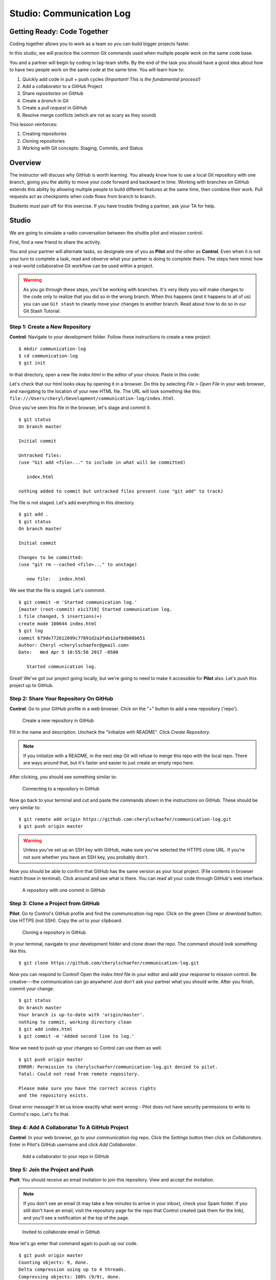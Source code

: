 Studio: Communication Log
==========================

Getting Ready: Code Together
----------------------------

Coding together allows you to work as a team so you can build bigger projects
faster.

In this studio, we will practice the common Git commands used when
multiple people work on the same code base.

You and a partner will begin by coding in tag-team shifts. By the end of the
task you should have a good idea about how to have two people work on the same
code at the same time. You will learn how to:

#. Quickly add code in pull + push cycles *(Important! This is the fundamental process!)*
#. Add a collaborator to a GitHub Project
#. Share *repositories* on GitHub
#. Create a *branch* in Git
#. Create a *pull request* in GitHub
#. Resolve merge conflicts (which are not as scary as they sound)

This lesson reinforces:

#. Creating repositories
#. Cloning repositories
#. Working with Git concepts: Staging, Commits, and Status

Overview
---------

The instructor will discuss why GitHub is worth learning. You already know how
to use a local Git repository with one branch, giving you the ability to move
your code forward and backward in time. Working with branches on GitHub extends
this ability by allowing multiple people to build different features at the
same time, then combine their work. Pull requests act as checkpoints when code
flows from branch to branch.

Students *must* pair off for this exercise. If you have trouble finding a partner, ask your TA for help.

Studio
------

We are going to simulate a radio conversation between the shuttle pilot and
mission control.

First, find a new friend to share the activity.

You and your partner will alternate tasks, so designate one of you as **Pilot**
and the other as **Control**. Even when it is not your turn to complete a task,
read and observe what your partner is doing to complete theirs. The steps here
mimic how a real-world collaborative Git workflow can be used within a project.

.. warning:: 

   As you go through these steps, you'll be working with branches. It's very
   likely you will make changes to the code only to realize that you did so in the
   wrong branch. When this happens (and it happens to all of us) you can use
   ``Git stash`` to cleanly move your changes to another branch. Read about how
   to do so in our Git Stash Tutorial.

.. todo:: Migrate Git stash tutorial

Step 1: Create a New Repository
^^^^^^^^^^^^^^^^^^^^^^^^^^^^^^^

**Control**: Navigate to your development folder. Follow these instructions to
create a new project.

::

   $ mkdir communication-log
   $ cd communication-log
   $ git init

In that directory, open a new file `index.html` in the editor of your choice.
Paste in this code:

.. sourcecode:: html
   :linenos:

   <html>
   <body>
      <p>Radio check. Pilot, please confirm.</p>
   </body>
   </html>

Let's check that our html looks okay by opening it in a browser. Do this by
selecting *File > Open File* in your web browser, and navigating to the
location of your new HTML file. The URL will look something like this:
``file:///Users/cheryl/Development/communication-log/index.html``.

Once you've seen this file in the browser, let's stage and commit it.

::

   $ git status
   On branch master

   Initial commit

   Untracked files:
   (use "Git add <file>..." to include in what will be committed)

      index.html

   nothing added to commit but untracked files present (use "git add" to track)

The file is not staged. Let's add everything in this directory.

::

   $ git add .
   $ git status
   On branch master

   Initial commit

   Changes to be committed:
   (use "git rm --cached <file>..." to unstage)

      new file:   index.html

We see that the file is staged. Let's commmit.

::

   $ git commit -m 'Started communication log.'
   [master (root-commit) e1c1719] Started communication log.
   1 file changed, 5 insertions(+)
   create mode 100644 index.html
   $ git log
   commit 679de772612099c77891d2a3fab12af8db08b651
   Author: Cheryl <cherylschaefer@gmail.com>
   Date:   Wed Apr 5 10:55:56 2017 -0500

      Started communication log.


Great! We've got our project going locally, but we're going to need to make it
accessible for **Pilot** also. Let's push this project up to GitHub.

Step 2: Share Your Repository On GitHub
^^^^^^^^^^^^^^^^^^^^^^^^^^^^^^^^^^^^^^^

**Control**: Go to your GitHub profile in a web browser. Click on the "+"
button to add a new repository ('repo').

.. figure:: figures/CreateAGithubRepo.png

   Create a new repository in GitHub

Fill in the name and description. Uncheck the "initialize with README". Click
*Create Repository*.

.. note::

   If you initialize with a README, in the next step Git will refuse to merge
   this repo with the local repo. There are ways around that, but it's faster
   and easier to just create an empty repo here.

After clicking, you should see something similar to:

.. figure:: figures/StartingARepo.png

   Connecting to a repository in GitHub

Now go back to your terminal and cut and paste the commands shown in the
instructions on GitHub. These should be very similar to:

::

   $ git remote add origin https://github.com:cherylschaefer/communication-log.git
   $ git push origin master

.. warning::

   Unless you've set up an SSH key with GitHub, make sure you've selected the
   HTTPS clone URL. If you're not sure whether you have an SSH key, you
   probably don't.

Now you should be able to confirm that GitHub has the same version as your
local project. (File contents in browser match those in terminal). Click around
and see what is there. You can read all your code through GitHub's web
interface.

.. figure:: figures/Repo1Commit.png

   A repository with one commit in GitHub

Step 3: Clone a Project from GitHub
^^^^^^^^^^^^^^^^^^^^^^^^^^^^^^^^^^^

**Pilot**: Go to Control's GitHub profile and find the communication-log repo.
Click on the green *Clone or download* button. Use HTTPS (not SSH). Copy the
url to your clipboard.

.. figure:: figures/CloneRepo2.png

   Cloning a repository in GitHub

In your terminal, navigate to your development folder and clone down the repo.
The command should look something like this.

:: 
   
   $ git clone https://github.com/cherylschaefer/communication-log.git

Now you can respond to Control! Open the `index.html` file in your editor and
add your response to mission control. Be creative---the communication can go
anywhere! Just don't ask your partner what you should write. After you finish,
commit your change.

::

   $ git status
   On branch master
   Your branch is up-to-date with 'origin/master'.
   nothing to commit, working directory clean
   $ git add index.html
   $ git commit -m 'Added second line to log.'

Now we need to push up your changes so Control can use them as well.

::

   $ git push origin master
   ERROR: Permission to cherylschaefer/communication-log.git denied to pilot.
   fatal: Could not read from remote repository.

   Please make sure you have the correct access rights
   and the repository exists.

Great error message! It let us know exactly what went wrong - Pilot does not
have security permissions to write to Control's repo. Let's fix that.

Step 4: Add A Collaborator To A GitHub Project
^^^^^^^^^^^^^^^^^^^^^^^^^^^^^^^^^^^^^^^^^^^^^^

**Control**: In your web browser, go to your `communication-log` repo. Click
the *Settings* button then click on *Collaborators*. Enter in Pilot's GitHub
username and click *Add Collaborator*.

.. figure:: figures/RepoSettingsAddCollaborator.png

   Add a collaborator to your repo in GitHub

Step 5: Join the Project and Push
^^^^^^^^^^^^^^^^^^^^^^^^^^^^^^^^^

**Piolt**: You should receive an email invitation to join this repository.
View and accept the invitation.

.. note:: 

   If you don't see an email (it may take a few minutes to arrive in your inbox),
   check your Spam folder. If you still don't have an email, visit the
   repository page for the repo that Control created (ask them for the link), and
   you'll see a notification at the top of the page.

.. figure:: figures/InvitedToGithubRepo.png

   Invited to collaborate email in GitHub 

Now let's go enter that command again to push up our code.

::

   $ git push origin master
   Counting objects: 9, done.
   Delta compression using up to 4 threads.
   Compressing objects: 100% (9/9), done.
   Writing objects: 100% (9/9), 1.01 KiB | 0 bytes/s, done.
   Total 9 (delta 8), reused 0 (delta 0)
   remote: Resolving deltas: 100% (8/8), completed with 8 local objects.
   To git@github.com:pilot/communication-log.git
      511239a..679de77  master -> master

Anyone reading the HTML through GitHub's browser interface should now see the new second line.

Step 6: Pull Pilot's Line and Add Another Line
^^^^^^^^^^^^^^^^^^^^^^^^^^^^^^^^^^^^^^^^^^^^^^^

**Control**: You might notice you don't have the second line of code in your
copy of the project on your computer. Let's fix that. Go to the terminal and
enter this command to pull down the updated code into your local git
repository.

::

   $ git pull origin master
   remote: Counting objects: 3, done.
   remote: Compressing objects: 100% (2/2), done.
   remote: Total 3 (delta 1), reused 3 (delta 1), pack-reused 0
   Unpacking objects: 100% (3/3), done.
   From github.com:cherylschaefer/communication-log
      e0de62d..e851b7e  master     -> origin/master
   Updating e0de62d..e851b7e
   Fast-forward
   index.html | 1 +
   1 file changed, 1 insertion(+)


Now, in your editor, add a third line to the communication. Then add, commit,
and push it up.

You can have your story go anywhere! Try to tie it in with what the pilot
wrote, without discussing with them any plans on where the story will go.

Step 7: Do It Again: Pull, Change, and Push!
^^^^^^^^^^^^^^^^^^^^^^^^^^^^^^^^^^^^^^^^^^^^^

**Pilot**: You might notice now *you* don't have the third line on your
computer. Go to the terminal and enter this command to pull in the changes that
Control just made.

::

   $ git pull origin master
   remote: Counting objects: 3, done.
   remote: Compressing objects: 100% (2/2), done.
   remote: Total 3 (delta 1), reused 3 (delta 1), pack-reused 0
   Unpacking objects: 100% (3/3), done.
   From github.com:cherylschaefer/communication-log
      e851b7e..167684c  master     -> origin/master
   Updating e851b7e..167684c
   Fast-forward
   index.html | 1 +
   1 file changed, 1 insertion(+)

Now add a fourth line to the log. Again, be creative, but no planning!

Then add, commit, and push your change.

You can both play like this for a while! Feel free to repeat this cycle a few
times to add to the story.

Step 8: Create a Branch In Git
^^^^^^^^^^^^^^^^^^^^^^^^^^^^^^^

This workflow is a common one in team development situations. You might wonder,
however, if professional developers sit around waiting for their teammates to
commit and push a change before embarking on additional work on their own. That
would be a drag, and thankfully, there is a nice addition to this workflow that
will allow for simultaneous work to be carried out in a reasonable way.

**Pilot**: While Control is working on an addition to the story, let's make
another change simultaneously. In order to do that, we'll create a new branch.
Recall that a branch is a separate "copy" of the codebase that you can commit
to without affecting code in the ``master`` branch.

::

   $ git checkout -b open-mic
   Switched to a new branch 'open-mic'

This command creates a new branch named ``open-mic``, and switches your local
repository to use that branch.

Create a new file named ``style.css`` and add the following rules:

.. sourcecode:: css
   :linenos:

   body {
      color: white;
      background-color: black;
   }

Then link it in ``index.html``. It should look something like this:

.. sourcecode:: html
   :linenos:

   <html>
      <head>
         <link rel="stylesheet" type="text/css" href="style.css">
      </head>
      <body>
         <p>Radio check. Pilot, please confirm.</p>
         ... your content here
      </body>
   </html>

Now stage and commit these changes.

::

   $ git add .
   $ git commit -m 'Added style.css'
   $ git push origin open-mic

Note that the last command is a bit different than what we've used before
(`git push origin master`). The final piece of this command is the name of the
branch that we want to push to GitHub.

You and your partner should both now see a second branch present on the GitHub
project page. To view branches on GitHub, select *Branches* from the navigation
section just below the repository title.

.. figure:: figures/BranchesButton.png

   Branches Button in GitHub

In your terminal, you can type this command to see a list of the available
branches:

::

   $ git branch
   * open-mic
   master

Note that creating and being able to see a branch in your local repository via
this command does NOT mean that the branch is on GitHub. You'll need to push
the branch for it to appear on GitHub.

.. note::

   The \* to the left of ``open-mic`` indicates that this is the active branch.


Great! Now let's show the other player your work in GitHub and ask them to
merge it in to the main branch.

Create a Pull Request In GitHub
^^^^^^^^^^^^^^^^^^^^^^^^^^^^^^^^

**Pilot**: If you haven't already, in your browser, go to the GitHub project
and click on *Branches* and make sure you see the new branch name, *open-mic*.

.. figure:: figures/pr-new.png

   Branches Page in GitHub

Click *New Pull Request* to begin the process of requesting that your changes
in the ``open-mic`` branch be incorporated into the ``master`` branch. Add some
text in the description box to let Control know what you did and why.

Note that the branch selected in the `base` dropdown is the one you want to
merge *into*, while the selected branch in the *compare* dropdown is the one
you want to merge *from*.

.. figure:: figures/pr-details.png
   
   Open a PR in GitHub

This is what an opened pull request looks like:

.. figure:: figures/pr-created.png

   Create a PR in GitHub

Step 10: Make a Change in the New Branch
^^^^^^^^^^^^^^^^^^^^^^^^^^^^^^^^^^^^^^^^^

**Control**: You will notice that you do not see the new ``style.css`` file
locally. Type this command to see what branches are on your local computer:

::

   $ git branch
   * master

If you want to work with the branch before merging it in, you can do so by
typing these commands:

::

   $ git fetch origin open-mic
   ...
   $ git branch
   open-mic
   * master

::

   $ git checkout open-mic
   Switched to branch 'open-mic'
   Your branch is up-to-date with 'origin/open-mic'.

Make a change, commit, and push this branch--you will see that the pull request
in GitHub is updated to reflect the changes you added. The context in the
description box is NOT updated, however, so be sure to add comments to the pull
request to explain what you did and why.

Now switch back to the ```master``` branch:

::

   $ git checkout master
   Switched to branch 'master'
   Your branch is up-to-date with 'origin/master'.

You will see your files no longer have the changes made in the ``open-mic``
branch. Let's go merge those changes in, so that the ```master``` branch adopts
all the changes in the ``open-mic`` branch.

Step 11: Merge the Pull Request
^^^^^^^^^^^^^^^^^^^^^^^^^^^^^^^^

**Control**: Go to the repo in GitHub. Click on *Pull Requests*.

.. figure:: figures/RepoPR1.png

   PR Open in GitHub

Explore this page to see all the information GitHub shows you about the pull
request.

.. figure:: figures/RepoMergePR.png

   Merge a Pull Request in GitHub

When you're happy with the changes, merge them in. Click *Merge Pull Request*
then *Confirm Merge*.

.. figure:: figures/PRConfirmMerge.png

   Confirm PR Merge in GitHub

Upon a successful merge, you should see a screen similar to the following:

.. figure:: figures/PRMerged.png

   PR Merged in GitHub 

The changes from ``open-mic`` are now in the ``master`` branch, but only in
the remote repository on GitHub. You will need to pull the updates to your
``master`` for them to be present locally.

::

   $ git checkout master
   $ git pull origin master

Git is able to merge these files on its own.

Step 12: Merge Conflicts!
^^^^^^^^^^^^^^^^^^^^^^^^^^

When collaborating on a project, things won't always go smoothly. It's common
for two people to make changes to the same line(s) of code, at roughly the same
time, which will prevent Git from being able to merge the changes together.

.. figure:: figures/Git-merge.gif

   Git Merge Conflicts

This isn't such a big deal. In fact, it's very common. To see how we can handle
such a situation, we'll intentionally create a merge conflict and then resolve
it.

**Pilot**: Let's change something about the style file. Our HTML is looking
pretty plain, so let's pick a nice font and add some margins.

First, switch back to the ``master`` branch.

::

   $ git checkout master

Let's change our font. To do so, add this link to your ``index.html`` file,
right after the first stylesheet link:

.. sourcecode:: html
     
   <link href="https://fonts.googleapis.com/css?family=Satisfy" rel="stylesheet">


And spice up your ``style.css`` file to look like this:

.. sourcecode:: css
   :linenos:

   body {
      color: white;
      background-color: #333;
      font-size: 150%;
      font-family: 'Satisfy', cursive;
      margin: 5em 25%;
   }

The result:

.. figure:: figures/AddSatisfyFont.png

   Satisfying! 

Stage and commit your changes and push them up to GitHub. If you don't remember
how to do this, follow the instructions above. Make sure you're back in the
``master`` branch! If you're still in ``open-mic``, then your changes will be
isolated, and you won't get the merge conflict you need to learn about.

Meanwhile...

**Control**: Let's change something about the style file that Pilot just
edited. Change it to look like this:

.. sourcecode:: css
   :linenos:

   body {
      color: white;
      background-color: black;
      font-family: 'Sacramento', cursive;
      font-size: 32px;
      margin-top: 5%;
      margin-left: 20%;
      margin-right: 20%;
   }

Don't forget to link the new font in your ``index.html`` file, after the other
link:

.. sourcecode:: html
  
  <link href="https://fonts.googleapis.com/css?family=Sacramento" rel="stylesheet">

Commit your changes to branch ``master``.

Step 13: Resolving Merge Conflicts
^^^^^^^^^^^^^^^^^^^^^^^^^^^^^^^^^^

**Control**: Try to push your changes up to GitHub. You should get an error
message. How exciting!

:: 

   $ git push origin master

   To git@github.com:cherylschaefer/communication-log.git
   ! [rejected]        master -> master (fetch first)
   error: failed to push some refs to 'git@github.com:cherylschaefer/communication-log.git'
   hint: Updates were rejected because the remote contains work that you do
   hint: not have locally. This is usually caused by another repository pushing
   hint: to the same ref. You may want to first integrate the remote changes
   hint: (e.g., 'git pull ...') before pushing again.
   hint: See the 'Note about fast-forwards' in 'git push --help' for details.


There's a lot of jargon in that message, including some terminology we haven't
encountered. However, the core of the message is indeed understandable to us:
"Updates were rejected because the remote contains work that you do not have
locally." In other words, somebody (Pilot, in this case), pushed changes to the
same branch, and you don't have those changes on your computer. Git will not
let you push to a branch in another repository unless you have incorporated all
of the work present in that branch.

Let's pull these outstanding changes into our branch and resolve the errors.

:: 

   $ git pull
   remote: Counting objects: 4, done.
   remote: Compressing objects: 100% (3/3), done.
   remote: Total 4 (delta 1), reused 4 (delta 1), pack-reused 0
   Unpacking objects: 100% (4/4), done.
   From github.com:cherylschaefer/communication-log
      7d7e42e..0c21659  master     -> origin/master
   Auto-merging style.css
   CONFLICT (content): Merge conflict in style.css
   Auto-merging index.html
   CONFLICT (content): Merge conflict in index.html
   Automatic merge failed; fix conflicts and then commit the result.


Since Pilot made changes to some of the same lines you did, Git was unable to
automatically merge the changes.

The specific locations where Git could not automatically merge files are
indicated by the lines that begin with ``CONFLICT``. You will have to edit
these files yourself to incorporate Pilot's changes. Let's start with
``style.css``.

::

   body {
      color: white;
   <<<<<<< HEAD
      background-color: black;
      font-family: 'Sacramento', cursive;
      font-size: 32px;
      margin-top: 5%;
      margin-left: 20%;
      margin-right: 20%;
   =======
      background-color: #333;
      font-size: 150%;
      font-family: 'Satisfy', cursive;
      margin: 5em 25%;
   >>>>>>> 0c2165931f5f668959bad92d2f744efb402e049d
   }

At the top and bottom, there is some code that could be merged without issue.

Between the ``<<<<<<< HEAD`` and ``=======`` symbols is the version of the code
that exists locally. These are *your* changes.

Between ``=======`` and ``>>>>>>> 0c2165931f5f668959bad92d2f744efb402e049d``
are the changes that Pilot made (the hash ``0c2165931f...`` will be unique to
the commit, so you'll see something slightly different on your screen).

Let's unify our code. Change the CSS to look like this, making sure to remove
the Git markers so that only valid CSS remains in the file.

.. sourcecode:: css
   :linenos:

   body {
      color: white;
      background-color: black;
      font-family: 'Sacramento', cursive;
      font-size: 150%;
      margin: 5em 25%;
   }

You will need to do the same thing for the ``index.html`` file. You only need
the link for the Sacramento font, not the Satisfy font. Then stage, commit, and
push your changes; you should not see an error message this time.

Step 14: Pulling the Merged Code
^^^^^^^^^^^^^^^^^^^^^^^^^^^^^^^^^

**Pilot**: Meanwhile, Pilot is sitting at home, minding their own business. A
random ``git status`` seems reassuring:

::

   $ git status
   On branch master
   Your branch is up-to-date with 'origin/master'.
   nothing to commit, working directory clean


Your local Git thinks the status is quo. Little does it know that up at GitHub,
the status is not quo. We'd find this out by doing either a ``git fetch``, or
if we just want the latest version of this branch, ``git pull``:

::

   $ git pull
   remote: Counting objects: 13, done.
   remote: Compressing objects: 100% (8/8), done.
   remote: Total 13 (delta 4), reused 13 (delta 4), pack-reused 0
   Unpacking objects: 100% (13/13), done.
   From Github.com:cherylschaefer/communication-log
      0c21659..e0de62d  master     -> origin/master
   Updating 0c21659..e0de62d
   Fast-forward
   index.html | 3 ++-
   style.css  | 4 ++--
   2 files changed, 4 insertions(+), 3 deletions(-)

Great Scott! Looks like Control changed both ``index.html`` and ``style.css``.
Note that *Pilot* didn't have to deal with the hassle of resolving merge
conflicts. Since Control intervened, Git assumes that the team is okay with the
way they resolved it, and *fast forwards* our local repo to be in sync with the
remote one. Let's look at ``style.css`` to make sure:

.. sourcecode:: css
   :linenos:

   body {
      color: white;
      background-color: black;
      font-family: 'Sacramento', cursive;
      font-size: 150%;
      margin: 5em 25%;
   }

Step 15: More Merge Conflicts!
^^^^^^^^^^^^^^^^^^^^^^^^^^^^^^^

Let's turn the tables on the steps we just carried out, so Pilot can practice
resolving merge conflicts.

#. **Control and Pilot**: Confer to determine the particular lines in the code
   that you will both change. Make different changes in those places.
#. **Control**: Stage, commit, and push your changes.
#. **Pilot**: Try to pull in Control's changes, and notice that there are merge
   conflicts. Resolve these conflicts as we did above (ask Control for help, if
   you're uncertain about the process). Then stage, commit, and push your
   changes.
#. **Control**: Pull in the changes that Pilot pushed, including the resolved
   merge conflicts.

Merge conflicts are a part of the process of team development. Resolve them
carefully in order to avoid bugs in your code.

Resources
^^^^^^^^^^

* `Git Branching - Basic Branching and Merging <https://Git-scm.com/book/en/v2/Git-Branching-Basic-Branching-and-Merging>`_
* `Adding Another Person To Your Repository <https://help.Github.com/articles/inviting-collaborators-to-a-personal-repository/>`_
* `Resolving Conflicts In the Command Line <https://help.Github.com/articles/resolving-a-merge-conflict-using-the-command-line/>`_
